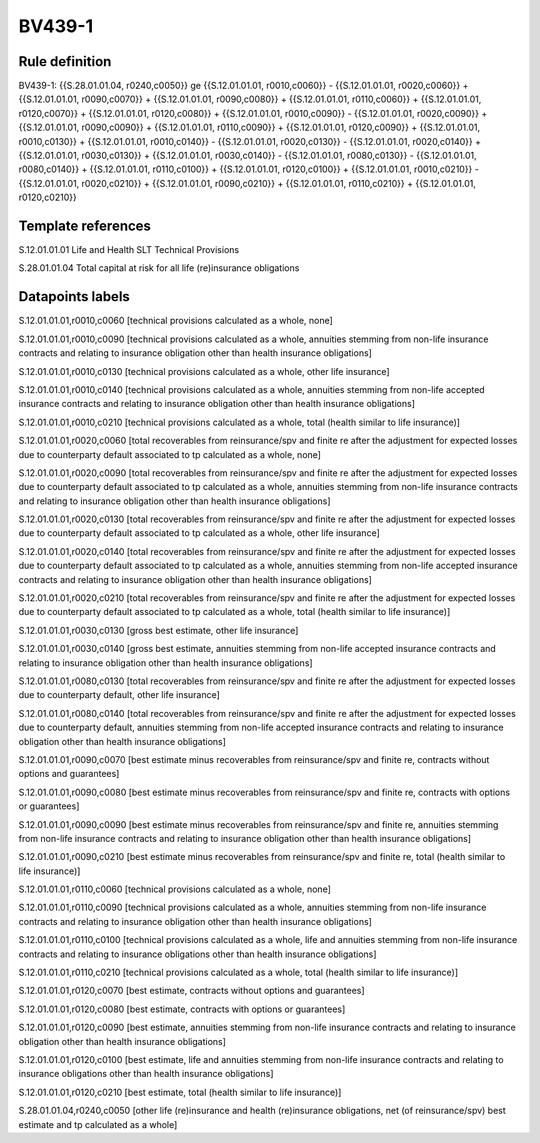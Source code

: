 =======
BV439-1
=======

Rule definition
---------------

BV439-1: {{S.28.01.01.04, r0240,c0050}} ge {{S.12.01.01.01, r0010,c0060}} - {{S.12.01.01.01, r0020,c0060}} + {{S.12.01.01.01, r0090,c0070}} + {{S.12.01.01.01, r0090,c0080}} + {{S.12.01.01.01, r0110,c0060}} + {{S.12.01.01.01, r0120,c0070}} + {{S.12.01.01.01, r0120,c0080}} + {{S.12.01.01.01, r0010,c0090}} - {{S.12.01.01.01, r0020,c0090}} + {{S.12.01.01.01, r0090,c0090}} + {{S.12.01.01.01, r0110,c0090}} + {{S.12.01.01.01, r0120,c0090}} + {{S.12.01.01.01, r0010,c0130}} + {{S.12.01.01.01, r0010,c0140}} - {{S.12.01.01.01, r0020,c0130}} - {{S.12.01.01.01, r0020,c0140}} + {{S.12.01.01.01, r0030,c0130}} + {{S.12.01.01.01, r0030,c0140}} - {{S.12.01.01.01, r0080,c0130}} - {{S.12.01.01.01, r0080,c0140}} + {{S.12.01.01.01, r0110,c0100}} + {{S.12.01.01.01, r0120,c0100}} + {{S.12.01.01.01, r0010,c0210}} - {{S.12.01.01.01, r0020,c0210}} + {{S.12.01.01.01, r0090,c0210}} + {{S.12.01.01.01, r0110,c0210}} + {{S.12.01.01.01, r0120,c0210}}


Template references
-------------------

S.12.01.01.01 Life and Health SLT Technical Provisions

S.28.01.01.04 Total capital at risk for all life (re)insurance obligations


Datapoints labels
-----------------

S.12.01.01.01,r0010,c0060 [technical provisions calculated as a whole, none]

S.12.01.01.01,r0010,c0090 [technical provisions calculated as a whole, annuities stemming from non-life insurance contracts and relating to insurance obligation other than health insurance obligations]

S.12.01.01.01,r0010,c0130 [technical provisions calculated as a whole, other life insurance]

S.12.01.01.01,r0010,c0140 [technical provisions calculated as a whole, annuities stemming from non-life accepted insurance contracts and relating to insurance obligation other than health insurance obligations]

S.12.01.01.01,r0010,c0210 [technical provisions calculated as a whole, total (health similar to life insurance)]

S.12.01.01.01,r0020,c0060 [total recoverables from reinsurance/spv and finite re after the adjustment for expected losses due to counterparty default associated to tp calculated as a whole, none]

S.12.01.01.01,r0020,c0090 [total recoverables from reinsurance/spv and finite re after the adjustment for expected losses due to counterparty default associated to tp calculated as a whole, annuities stemming from non-life insurance contracts and relating to insurance obligation other than health insurance obligations]

S.12.01.01.01,r0020,c0130 [total recoverables from reinsurance/spv and finite re after the adjustment for expected losses due to counterparty default associated to tp calculated as a whole, other life insurance]

S.12.01.01.01,r0020,c0140 [total recoverables from reinsurance/spv and finite re after the adjustment for expected losses due to counterparty default associated to tp calculated as a whole, annuities stemming from non-life accepted insurance contracts and relating to insurance obligation other than health insurance obligations]

S.12.01.01.01,r0020,c0210 [total recoverables from reinsurance/spv and finite re after the adjustment for expected losses due to counterparty default associated to tp calculated as a whole, total (health similar to life insurance)]

S.12.01.01.01,r0030,c0130 [gross best estimate, other life insurance]

S.12.01.01.01,r0030,c0140 [gross best estimate, annuities stemming from non-life accepted insurance contracts and relating to insurance obligation other than health insurance obligations]

S.12.01.01.01,r0080,c0130 [total recoverables from reinsurance/spv and finite re after the adjustment for expected losses due to counterparty default, other life insurance]

S.12.01.01.01,r0080,c0140 [total recoverables from reinsurance/spv and finite re after the adjustment for expected losses due to counterparty default, annuities stemming from non-life accepted insurance contracts and relating to insurance obligation other than health insurance obligations]

S.12.01.01.01,r0090,c0070 [best estimate minus recoverables from reinsurance/spv and finite re, contracts without options and guarantees]

S.12.01.01.01,r0090,c0080 [best estimate minus recoverables from reinsurance/spv and finite re, contracts with options or guarantees]

S.12.01.01.01,r0090,c0090 [best estimate minus recoverables from reinsurance/spv and finite re, annuities stemming from non-life insurance contracts and relating to insurance obligation other than health insurance obligations]

S.12.01.01.01,r0090,c0210 [best estimate minus recoverables from reinsurance/spv and finite re, total (health similar to life insurance)]

S.12.01.01.01,r0110,c0060 [technical provisions calculated as a whole, none]

S.12.01.01.01,r0110,c0090 [technical provisions calculated as a whole, annuities stemming from non-life insurance contracts and relating to insurance obligation other than health insurance obligations]

S.12.01.01.01,r0110,c0100 [technical provisions calculated as a whole, life and annuities stemming from non-life insurance contracts and relating to insurance obligations other than health insurance obligations]

S.12.01.01.01,r0110,c0210 [technical provisions calculated as a whole, total (health similar to life insurance)]

S.12.01.01.01,r0120,c0070 [best estimate, contracts without options and guarantees]

S.12.01.01.01,r0120,c0080 [best estimate, contracts with options or guarantees]

S.12.01.01.01,r0120,c0090 [best estimate, annuities stemming from non-life insurance contracts and relating to insurance obligation other than health insurance obligations]

S.12.01.01.01,r0120,c0100 [best estimate, life and annuities stemming from non-life insurance contracts and relating to insurance obligations other than health insurance obligations]

S.12.01.01.01,r0120,c0210 [best estimate, total (health similar to life insurance)]

S.28.01.01.04,r0240,c0050 [other life (re)insurance and health (re)insurance obligations, net (of reinsurance/spv) best estimate and tp calculated as a whole]



